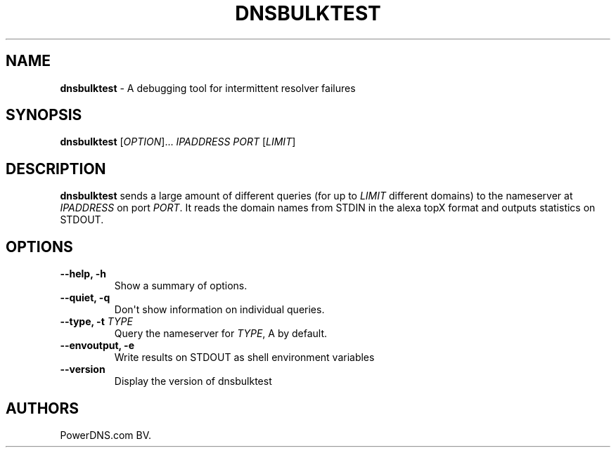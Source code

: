 .TH "DNSBULKTEST" "1" "April 2015" "" ""
.SH NAME
.PP
\f[B]dnsbulktest\f[] \- A debugging tool for intermittent resolver
failures
.SH SYNOPSIS
.PP
\f[B]dnsbulktest\f[] [\f[I]OPTION\f[]]...
\f[I]IPADDRESS\f[] \f[I]PORT\f[] [\f[I]LIMIT\f[]]
.SH DESCRIPTION
.PP
\f[B]dnsbulktest\f[] sends a large amount of different queries (for up
to \f[I]LIMIT\f[] different domains) to the nameserver at
\f[I]IPADDRESS\f[] on port \f[I]PORT\f[].
It reads the domain names from STDIN in the alexa topX format and
outputs statistics on STDOUT.
.SH OPTIONS
.TP
.B \-\-help, \-h
Show a summary of options.
.RS
.RE
.TP
.B \-\-quiet, \-q
Don\[aq]t show information on individual queries.
.RS
.RE
.TP
.B \-\-type, \-t \f[I]TYPE\f[]
Query the nameserver for \f[I]TYPE\f[], A by default.
.RS
.RE
.TP
.B \-\-envoutput, \-e
Write results on STDOUT as shell environment variables
.RS
.RE
.TP
.B \-\-version
Display the version of dnsbulktest
.RS
.RE
.SH AUTHORS
PowerDNS.com BV.
